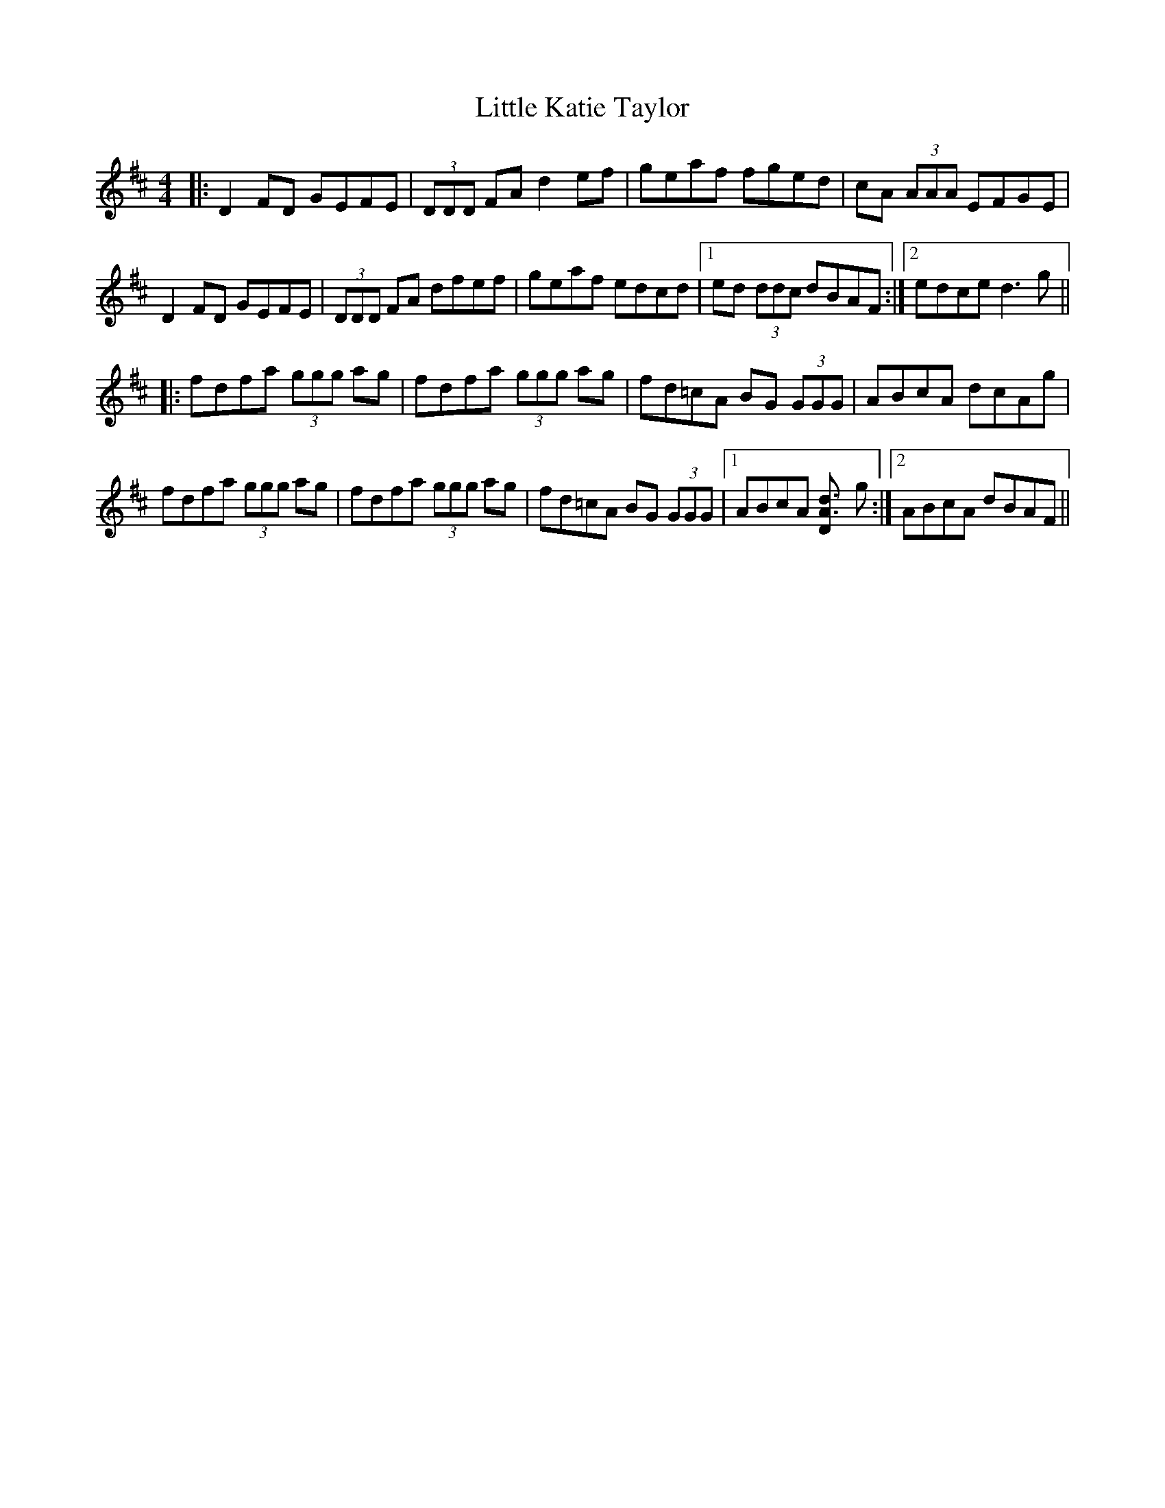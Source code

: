 X: 23811
T: Little Katie Taylor
R: reel
M: 4/4
K: Dmajor
|:D2 FD GEFE|(3DDD FA d2 ef|geaf fged|cA (3AAA EFGE|
D2 FD GEFE|(3DDD FA dfef|geaf edcd|1 ed (3ddc dBAF:|2 edce d3 g||
|:fdfa (3ggg ag|fdfa (3ggg ag|fd=cA BG (3GGG|ABcA dcAg|
fdfa (3ggg ag|fdfa (3ggg ag|fd=cA BG (3GGG|1 ABcA [d3DA3] g:|2 ABcA dBAF||

